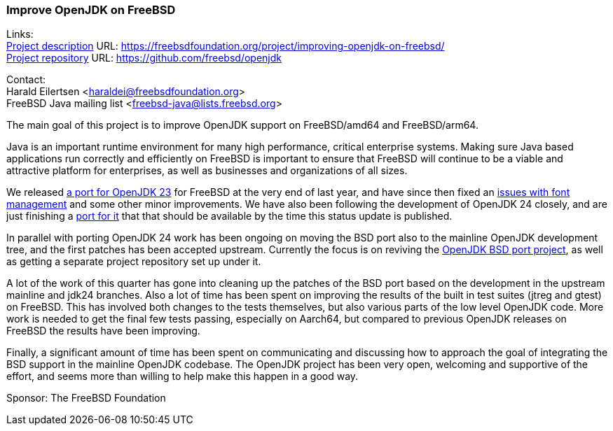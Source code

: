=== Improve OpenJDK on FreeBSD

Links: +
link:https://freebsdfoundation.org/project/improving-openjdk-on-freebsd/[Project description] URL: https://freebsdfoundation.org/project/improving-openjdk-on-freebsd/[] +
link:https://github.com/freebsd/openjdk[Project repository] URL: https://github.com/freebsd/openjdk[]

Contact: +
Harald Eilertsen <haraldei@freebsdfoundation.org> +
FreeBSD Java mailing list <freebsd-java@lists.freebsd.org>

The main goal of this project is to improve OpenJDK support on FreeBSD/amd64 and FreeBSD/arm64.

Java is an important runtime environment for many high performance, critical enterprise systems.
Making sure Java based applications run correctly and efficiently on FreeBSD is important to ensure that FreeBSD will continue to be a viable and attractive platform for enterprises, as well as businesses and organizations of all sizes.

We released https://cgit.freebsd.org/ports/commit/?id=aa17c509fe7c4a011e832bd1e67257cf5d0ebc81[a port for OpenJDK 23] for FreeBSD at the very end of last year, and have since then fixed an https://bugs.freebsd.org/bugzilla/show_bug.cgi?id=284503[issues with font management] and some other minor improvements.
We have also been following the development of OpenJDK 24 closely, and are just finishing a https://reviews.freebsd.org/D49354[port for it] that that should be available by the time this status update is published.

In parallel with porting OpenJDK 24 work has been ongoing on moving the BSD port also to the mainline OpenJDK development tree, and the first patches has been accepted upstream. Currently the focus is on reviving the https://openjdk.org/projects/bsd-port/[OpenJDK BSD port project], as well as getting a separate project repository set up under it.

A lot of the work of this quarter has gone into cleaning up the patches of the BSD port based on the development in the upstream mainline and jdk24 branches. Also a lot of time has been spent on improving the results of the built in test suites (jtreg and gtest) on FreeBSD. This has involved both changes to the tests themselves, but also various parts of the low level OpenJDK code. More work is needed to get the final few tests passing, especially on Aarch64, but compared to previous OpenJDK releases on FreeBSD the results have been improving.

Finally, a significant amount of time has been spent on communicating and discussing how to approach the goal of integrating the BSD support in the mainline OpenJDK codebase. The OpenJDK project has been very open, welcoming and supportive of the effort, and seems more than willing to help make this happen in a good way.

Sponsor: The FreeBSD Foundation

